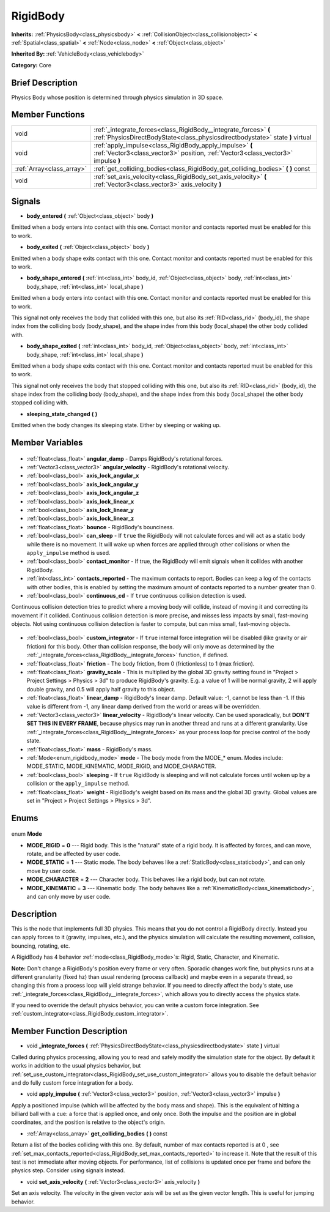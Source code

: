 .. Generated automatically by doc/tools/makerst.py in Godot's source tree.
.. DO NOT EDIT THIS FILE, but the RigidBody.xml source instead.
.. The source is found in doc/classes or modules/<name>/doc_classes.

.. _class_RigidBody:

RigidBody
=========

**Inherits:** :ref:`PhysicsBody<class_physicsbody>` **<** :ref:`CollisionObject<class_collisionobject>` **<** :ref:`Spatial<class_spatial>` **<** :ref:`Node<class_node>` **<** :ref:`Object<class_object>`

**Inherited By:** :ref:`VehicleBody<class_vehiclebody>`

**Category:** Core

Brief Description
-----------------

Physics Body whose position is determined through physics simulation in 3D space.

Member Functions
----------------

+----------------------------+---------------------------------------------------------------------------------------------------------------------------------------------------+
| void                       | :ref:`_integrate_forces<class_RigidBody__integrate_forces>` **(** :ref:`PhysicsDirectBodyState<class_physicsdirectbodystate>` state **)** virtual |
+----------------------------+---------------------------------------------------------------------------------------------------------------------------------------------------+
| void                       | :ref:`apply_impulse<class_RigidBody_apply_impulse>` **(** :ref:`Vector3<class_vector3>` position, :ref:`Vector3<class_vector3>` impulse **)**     |
+----------------------------+---------------------------------------------------------------------------------------------------------------------------------------------------+
| :ref:`Array<class_array>`  | :ref:`get_colliding_bodies<class_RigidBody_get_colliding_bodies>` **(** **)** const                                                               |
+----------------------------+---------------------------------------------------------------------------------------------------------------------------------------------------+
| void                       | :ref:`set_axis_velocity<class_RigidBody_set_axis_velocity>` **(** :ref:`Vector3<class_vector3>` axis_velocity **)**                               |
+----------------------------+---------------------------------------------------------------------------------------------------------------------------------------------------+

Signals
-------

.. _class_RigidBody_body_entered:

- **body_entered** **(** :ref:`Object<class_object>` body **)**

Emitted when a body enters into contact with this one. Contact monitor and contacts reported must be enabled for this to work.

.. _class_RigidBody_body_exited:

- **body_exited** **(** :ref:`Object<class_object>` body **)**

Emitted when a body shape exits contact with this one. Contact monitor and contacts reported must be enabled for this to work.

.. _class_RigidBody_body_shape_entered:

- **body_shape_entered** **(** :ref:`int<class_int>` body_id, :ref:`Object<class_object>` body, :ref:`int<class_int>` body_shape, :ref:`int<class_int>` local_shape **)**

Emitted when a body enters into contact with this one. Contact monitor and contacts reported must be enabled for this to work.

This signal not only receives the body that collided with this one, but also its :ref:`RID<class_rid>` (body_id), the shape index from the colliding body (body_shape), and the shape index from this body (local_shape) the other body collided with.

.. _class_RigidBody_body_shape_exited:

- **body_shape_exited** **(** :ref:`int<class_int>` body_id, :ref:`Object<class_object>` body, :ref:`int<class_int>` body_shape, :ref:`int<class_int>` local_shape **)**

Emitted when a body shape exits contact with this one. Contact monitor and contacts reported must be enabled for this to work.

This signal not only receives the body that stopped colliding with this one, but also its :ref:`RID<class_rid>` (body_id), the shape index from the colliding body (body_shape), and the shape index from this body (local_shape) the other body stopped colliding with.

.. _class_RigidBody_sleeping_state_changed:

- **sleeping_state_changed** **(** **)**

Emitted when the body changes its sleeping state. Either by sleeping or waking up.


Member Variables
----------------

  .. _class_RigidBody_angular_damp:

- :ref:`float<class_float>` **angular_damp** - Damps RigidBody's rotational forces.

  .. _class_RigidBody_angular_velocity:

- :ref:`Vector3<class_vector3>` **angular_velocity** - RigidBody's rotational velocity.

  .. _class_RigidBody_axis_lock_angular_x:

- :ref:`bool<class_bool>` **axis_lock_angular_x**

  .. _class_RigidBody_axis_lock_angular_y:

- :ref:`bool<class_bool>` **axis_lock_angular_y**

  .. _class_RigidBody_axis_lock_angular_z:

- :ref:`bool<class_bool>` **axis_lock_angular_z**

  .. _class_RigidBody_axis_lock_linear_x:

- :ref:`bool<class_bool>` **axis_lock_linear_x**

  .. _class_RigidBody_axis_lock_linear_y:

- :ref:`bool<class_bool>` **axis_lock_linear_y**

  .. _class_RigidBody_axis_lock_linear_z:

- :ref:`bool<class_bool>` **axis_lock_linear_z**

  .. _class_RigidBody_bounce:

- :ref:`float<class_float>` **bounce** - RigidBody's bounciness.

  .. _class_RigidBody_can_sleep:

- :ref:`bool<class_bool>` **can_sleep** - If ``true`` the RigidBody will not calculate forces and will act as a static body while there is no movement. It will wake up when forces are applied through other collisions or when the ``apply_impulse`` method is used.

  .. _class_RigidBody_contact_monitor:

- :ref:`bool<class_bool>` **contact_monitor** - If true, the RigidBody will emit signals when it collides with another RigidBody.

  .. _class_RigidBody_contacts_reported:

- :ref:`int<class_int>` **contacts_reported** - The maximum contacts to report. Bodies can keep a log of the contacts with other bodies, this is enabled by setting the maximum amount of contacts reported to a number greater than 0.

  .. _class_RigidBody_continuous_cd:

- :ref:`bool<class_bool>` **continuous_cd** - If ``true`` continuous collision detection is used.

Continuous collision detection tries to predict where a moving body will collide, instead of moving it and correcting its movement if it collided. Continuous collision detection is more precise, and misses less impacts by small, fast-moving objects. Not using continuous collision detection is faster to compute, but can miss small, fast-moving objects.

  .. _class_RigidBody_custom_integrator:

- :ref:`bool<class_bool>` **custom_integrator** - If ``true`` internal force integration will be disabled (like gravity or air friction) for this body. Other than collision response, the body will only move as determined by the :ref:`_integrate_forces<class_RigidBody__integrate_forces>` function, if defined.

  .. _class_RigidBody_friction:

- :ref:`float<class_float>` **friction** - The body friction, from 0 (frictionless) to 1 (max friction).

  .. _class_RigidBody_gravity_scale:

- :ref:`float<class_float>` **gravity_scale** - This is multiplied by the global 3D gravity setting found in "Project > Project Settings > Physics > 3d" to produce RigidBody's gravity. E.g. a value of 1 will be normal gravity, 2 will apply double gravity, and 0.5 will apply half gravity to this object.

  .. _class_RigidBody_linear_damp:

- :ref:`float<class_float>` **linear_damp** - RigidBody's linear damp. Default value: -1, cannot be less than -1. If this value is different from -1, any linear damp derived from the world or areas will be overridden.

  .. _class_RigidBody_linear_velocity:

- :ref:`Vector3<class_vector3>` **linear_velocity** - RigidBody's linear velocity. Can be used sporadically, but **DON'T SET THIS IN EVERY FRAME**, because physics may run in another thread and runs at a different granularity. Use :ref:`_integrate_forces<class_RigidBody__integrate_forces>` as your process loop for precise control of the body state.

  .. _class_RigidBody_mass:

- :ref:`float<class_float>` **mass** - RigidBody's mass.

  .. _class_RigidBody_mode:

- :ref:`Mode<enum_rigidbody_mode>` **mode** - The body mode from the MODE\_\* enum. Modes include: MODE_STATIC, MODE_KINEMATIC, MODE_RIGID, and MODE_CHARACTER.

  .. _class_RigidBody_sleeping:

- :ref:`bool<class_bool>` **sleeping** - If ``true`` RigidBody is sleeping and will not calculate forces until woken up by a collision or the ``apply_impulse`` method.

  .. _class_RigidBody_weight:

- :ref:`float<class_float>` **weight** - RigidBody's weight based on its mass and the global 3D gravity. Global values are set in "Project > Project Settings > Physics > 3d".


Enums
-----

  .. _enum_RigidBody_Mode:

enum **Mode**

- **MODE_RIGID** = **0** --- Rigid body. This is the "natural" state of a rigid body. It is affected by forces, and can move, rotate, and be affected by user code.
- **MODE_STATIC** = **1** --- Static mode. The body behaves like a :ref:`StaticBody<class_staticbody>`, and can only move by user code.
- **MODE_CHARACTER** = **2** --- Character body. This behaves like a rigid body, but can not rotate.
- **MODE_KINEMATIC** = **3** --- Kinematic body. The body behaves like a :ref:`KinematicBody<class_kinematicbody>`, and can only move by user code.


Description
-----------

This is the node that implements full 3D physics. This means that you do not control a RigidBody directly. Instead you can apply forces to it (gravity, impulses, etc.), and the physics simulation will calculate the resulting movement, collision, bouncing, rotating, etc.

A RigidBody has 4 behavior :ref:`mode<class_RigidBody_mode>`\ s: Rigid, Static, Character, and Kinematic.

**Note:** Don't change a RigidBody's position every frame or very often. Sporadic changes work fine, but physics runs at a different granularity (fixed hz) than usual rendering (process callback) and maybe even in a separate thread, so changing this from a process loop will yield strange behavior. If you need to directly affect the body's state, use :ref:`_integrate_forces<class_RigidBody__integrate_forces>`, which allows you to directly access the physics state.

If you need to override the default physics behavior, you can write a custom force integration. See :ref:`custom_integrator<class_RigidBody_custom_integrator>`.

Member Function Description
---------------------------

.. _class_RigidBody__integrate_forces:

- void **_integrate_forces** **(** :ref:`PhysicsDirectBodyState<class_physicsdirectbodystate>` state **)** virtual

Called during physics processing, allowing you to read and safely modify the simulation state for the object. By default it works in addition to the usual physics behavior, but :ref:`set_use_custom_integrator<class_RigidBody_set_use_custom_integrator>` allows you to disable the default behavior and do fully custom force integration for a body.

.. _class_RigidBody_apply_impulse:

- void **apply_impulse** **(** :ref:`Vector3<class_vector3>` position, :ref:`Vector3<class_vector3>` impulse **)**

Apply a positioned impulse (which will be affected by the body mass and shape). This is the equivalent of hitting a billiard ball with a cue: a force that is applied once, and only once. Both the impulse and the position are in global coordinates, and the position is relative to the object's origin.

.. _class_RigidBody_get_colliding_bodies:

- :ref:`Array<class_array>` **get_colliding_bodies** **(** **)** const

Return a list of the bodies colliding with this one. By default, number of max contacts reported is at 0 , see :ref:`set_max_contacts_reported<class_RigidBody_set_max_contacts_reported>` to increase it.  Note that the result of this test is not immediate after moving objects. For performance, list of collisions is updated once per frame and before the physics step. Consider using signals instead.

.. _class_RigidBody_set_axis_velocity:

- void **set_axis_velocity** **(** :ref:`Vector3<class_vector3>` axis_velocity **)**

Set an axis velocity. The velocity in the given vector axis will be set as the given vector length. This is useful for jumping behavior.


